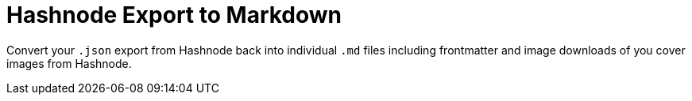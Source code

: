 = Hashnode Export to Markdown

Convert your `.json` export from Hashnode back into individual `.md` files including frontmatter and image downloads of you cover images from Hashnode.
